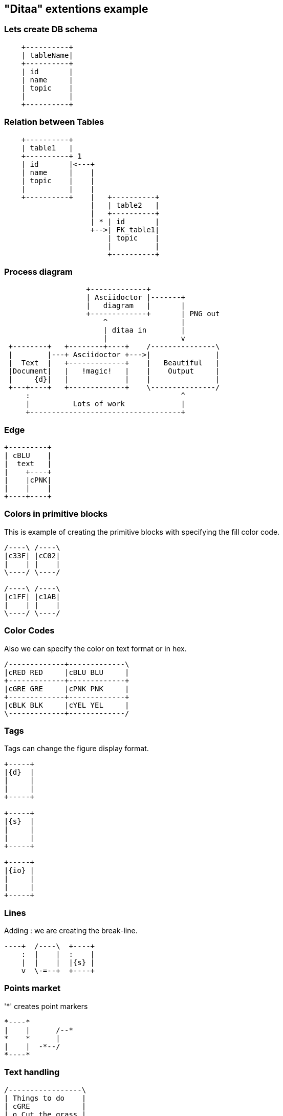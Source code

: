 == "Ditaa" extentions example

:imagesdir: images

=== Lets create DB schema

[ditaa, "Speaker database table"]
....
    +----------+
    | tableName|
    +----------+
    | id       |
    | name     |
    | topic    |
    |          |
    +----------+
....
=== Relation between Tables
[ditaa, "Relation"]
....
    +----------+
    | table1   |
    +----------+ 1
    | id       |<---+
    | name     |    |
    | topic    |    |
    |          |    |
    +----------+    |   +----------+
                    |   | table2   |
                    |   +----------+
                    | * | id       |
                    +-->| FK_table1|
                        | topic    |
                        |          |
                        +----------+
....
=== Process diagram
[ditaa, "asciidoctor-diagram-process"]
....
                   +-------------+
                   | Asciidoctor |-------+
                   |   diagram   |       |
                   +-------------+       | PNG out
                       ^                 |
                       | ditaa in        |
                       |                 v
 +--------+   +--------+----+    /---------------\
 |        |---+ Asciidoctor +--->|               |
 |  Text  |   +-------------+    |   Beautiful   |
 |Document|   |   !magic!   |    |    Output     |
 |     {d}|   |             |    |               |
 +---+----+   +-------------+    \---------------/
     :                                   ^
     |          Lots of work             |
     +-----------------------------------+
....
=== Edge
[ditaa, "edge"]
....
+---------+
| cBLU    |
|  text   |
|    +----+
|    |cPNK|
|    |    |
+----+----+
....
=== Colors in primitive blocks
This is example of creating the primitive blocks with
specifying the fill color code.

[ditaa, color]
....
/----\ /----\
|c33F| |cC02|
|    | |    |
\----/ \----/

/----\ /----\
|c1FF| |c1AB|
|    | |    |
\----/ \----/
....

=== Color Codes
Also we can specify the color on text format or in hex.
[ditaa, color codes]
....
/-------------+-------------\
|cRED RED     |cBLU BLU     |
+-------------+-------------+
|cGRE GRE     |cPNK PNK     |
+-------------+-------------+
|cBLK BLK     |cYEL YEL     |
\-------------+-------------/
....

=== Tags
Tags can change the figure display format.
[ditaa, Tags]
....
+-----+
|{d}  |
|     |
|     |
+-----+

+-----+
|{s}  |
|     |
|     |
+-----+

+-----+
|{io} |
|     |
|     |
+-----+
....

=== Lines
Adding : we are creating the break-line.
[ditaa, lines]
....
----+  /----\  +----+
    :  |    |  :    |
    |  |    |  |{s} |
    v  \-=--+  +----+
....

=== Points market
'*' creates point markers
[ditaa, Point markers]
....
*----*
|    |      /--*
*    *      |
|    |  -*--/
*----*
....

=== Text handling
[ditaa, Text handling]
....
/-----------------\
| Things to do    |
| cGRE            |
| o Cut the grass |
| o Buy jam       |
| o Fix car       |
| o Make website  |
\-----------------/
....

== "Plantuml" extentions examples

=== Class hierarchy diagram
[plantuml, diagram-classes, png]
....
class ResultActions
class MvcResult
class MockHttpServletResponse
class MockHttpServletRequest

ResultActions <|-- MvcResult
MvcResult <|-- MockHttpServletResponse
MvcResult <|-- MockHttpServletRequest
....

=== Component diagram
[plantuml,"demo",png]
--
artifact ".adoc-File" as adoc
artifact ".html-File" as html
artifact ".pdf-File" as pdf
artifact ".epub-File" as epub3
component asciidoctor
adoc -> asciidoctor
asciidoctor -down-> html
asciidoctor -down-> pdf
asciidoctor -down-> epub3
--

=== Interface and classes
[plantuml, abstract-list-example, png]
....
interface BaseInterface
interface ChildInterface
class FirstImpl
class SecondImpl

BaseInterface <|-- ChildInterface
ChildInterface <|.. FirstImpl
ChildInterface <|.. SecondImpl
....

=== Auth flow diagram
[plantuml, sequence-example, png]
....
Alice -> Bob: Authentication Request
Bob --> Alice: Authentication Response
Bob -> AuthServer: validate&auth user
AuthServer --> Bob: generated Token

Bob -> Microservice1: restAPI call
Microservice1 --> Bob: resource response

Microservice1 -> Microservice2
Microservice2 --> Microservice1

Alice -> Bob: Another authentication Request
Alice <-- Bob: another authentication Response
....

=== Components interaction
[plantuml, "component-overview", png]
....
component "HTTP Server" as server
component "HTTP Client" as client
component "Java Application" as app

client -> HTTP : use
HTTP - server
server - servlet.api

app --> servlet.api : use
....